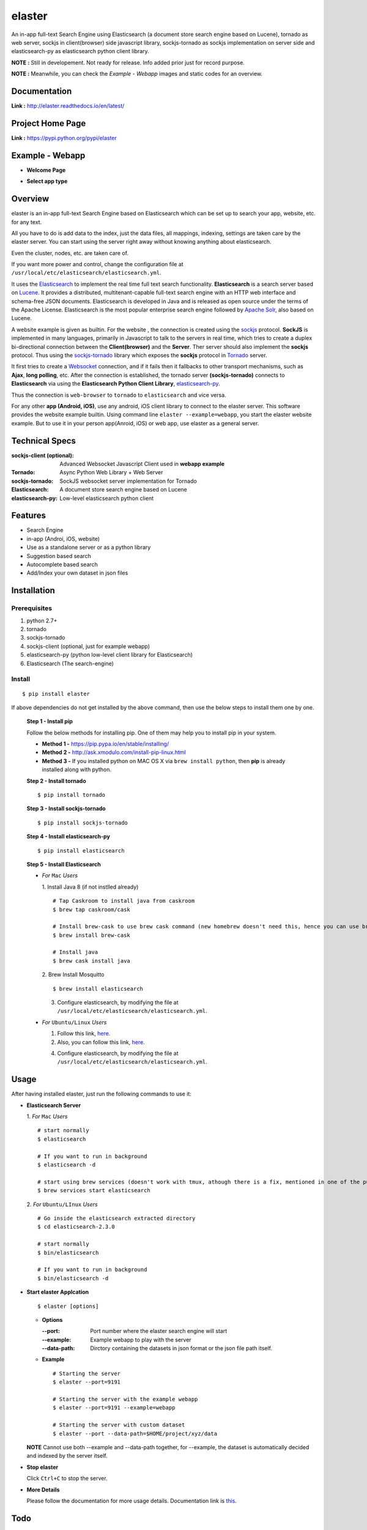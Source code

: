 elaster
========

An in-app full-text Search Engine using Elasticsearch (a document store search engine based on Lucene), tornado as web server, sockjs in client(browser) side javascript library, sockjs-tornado as sockjs implementation on server side and elasticsearch-py as elasticsearch python client library.

**NOTE :** Still in developement. Not ready for release. Info added prior just for record purpose.

**NOTE :** Meanwhile, you can check the *Example - Webapp* images and static codes for an overview. 

Documentation
--------------

**Link :** http://elaster.readthedocs.io/en/latest/


Project Home Page
--------------------

**Link :** https://pypi.python.org/pypi/elaster



Example - Webapp
-----------------

* **Welcome Page**

.. image:: img1.png 


* **Select app type**

.. image:: img2.png 





Overview
---------

elaster is an in-app full-text Search Engine based on Elasticsearch which can be set up to search your app, website, etc. for any text.

All you have to do is add data to the index, just the data files, all mappings, indexing, settings are taken care by the elaster server.
You can start using the server right away without knowing anything about elasticsearch.

Even the cluster, nodes, etc. are taken care of.

If you want more power and control, change the configuration file at ``/usr/local/etc/elasticsearch/elasticsearch.yml``.

It uses the `Elasticsearch <https://www.elastic.co/products/elasticsearch>`_  to implement the real time full text search functionality. **Elasticsearch** is a search server based on `Lucene <http://lucene.apache.org/>`_. It provides a distributed, multitenant-capable full-text search engine with an HTTP web interface and schema-free JSON documents. Elasticsearch is developed in Java and is released as open source under the terms of the Apache License. Elasticsearch is the most popular enterprise search engine followed by `Apache Solr <https://en.wikipedia.org/wiki/Apache_Solr>`_, also based on Lucene.

A website example is given as builtin. For the website , the connection is created using the `sockjs <https://github.com/sockjs/sockjs-client>`_ protocol. **SockJS** is implemented in many languages, primarily in Javascript to talk to the servers in real time, which tries to create a duplex bi-directional connection between the **Client(browser)** and the **Server**. Ther server should also implement the **sockjs** protocol. Thus using the  `sockjs-tornado <https://github.com/MrJoes/sockjs-tornado>`_ library which exposes the **sockjs** protocol in `Tornado <http://www.tornadoweb.org/>`_ server.

It first tries to create a `Websocket <https://en.wikipedia.org/wiki/WebSocket>`_ connection, and if it fails then it fallbacks to other transport mechanisms, such as **Ajax**, **long polling**, etc. After the connection is established, the tornado server **(sockjs-tornado)** connects to **Elasticsearch** via using the **Elasticsearch Python Client Library**, `elasticsearch-py <https://pypi.python.org/pypi/elasticsearch>`_.

Thus the connection is ``web-browser`` to ``tornado`` to ``elasticsearch`` and vice versa.

For any other **app (Android, iOS)**, use any android, iOS client library to connect to the elaster server. This software provides the website example builtin. Using command line ``elaster --example=webapp``, you start the elaster website example. But to use it in your person app(Anroid, iOS) or web app, use elaster as a general server.



Technical Specs
----------------


:sockjs-client (optional): Advanced Websocket Javascript Client used in **webapp example**
:Tornado: Async Python Web Library + Web Server
:sockjs-tornado: SockJS websocket server implementation for Tornado
:Elasticsearch: A document store search engine based on Lucene
:elasticsearch-py: Low-level elasticsearch python client



Features
---------

* Search Engine
* in-app (Androi, iOS, website)
* Use as a standalone server or as a python library
* Suggestion based search 
* Autocomplete based search
* Add/Index your own dataset in json files





Installation
------------

Prerequisites
~~~~~~~~~~~~~

1. python 2.7+
2. tornado
3. sockjs-tornado 
4. sockjs-client (optional, just for example webapp)
5. elasticsearch-py (python low-level client library for Elasticsearch)
6. Elasticsearch (The search-engine)


Install
~~~~~~~
::

        $ pip install elaster

If above dependencies do not get installed by the above command, then use the below steps to install them one by one.

 **Step 1 - Install pip**

 Follow the below methods for installing pip. One of them may help you to install pip in your system.

 * **Method 1 -**  https://pip.pypa.io/en/stable/installing/

 * **Method 2 -** http://ask.xmodulo.com/install-pip-linux.html

 * **Method 3 -** If you installed python on MAC OS X via ``brew install python``, then **pip** is already installed along with python.


 **Step 2 - Install tornado**
 ::

         $ pip install tornado

 **Step 3 - Install sockjs-tornado**
 ::

         $ pip install sockjs-tornado


 **Step 4 - Install elasticsearch-py**
 ::

         $ pip install elasticsearch


 **Step 5 - Install Elasticsearch**
 
 * *For* ``Mac`` *Users*
 
   1. Install Java 8 (if not instlled already)
   ::

          # Tap Caskroom to install java from caskroom
          $ brew tap caskroom/cask 

          # Install brew-cask to use brew cask command (new homebrew doesn't need this, hence you can use brew cask just by tapping Caskroom)
          $ brew install brew-cask

          # Install java
          $ brew cask install java



   2. Brew Install Mosquitto
   ::

         $ brew install elasticsearch

   3. Configure elasticsearch, by modifying the file at ``/usr/local/etc/elasticsearch/elasticsearch.yml``.

 * *For* ``Ubuntu/Linux`` *Users*

   1. Follow this link, `here <https://www.elastic.co/guide/en/elasticsearch/reference/current/setup.html>`_.

   

   2. Also, you can follow this link, `here <https://www.digitalocean.com/community/tutorials/how-to-install-and-configure-elasticsearch-on-ubuntu-14-04>`_.
   


   4. Configure elasticsearch, by modifying the file at ``/usr/local/etc/elasticsearch/elasticsearch.yml``.




Usage
-----

After having installed elaster, just run the following commands to use it:

* **Elasticsearch Server**
  
  1. *For* ``Mac`` *Users*
  ::

        # start normally
        $ elasticsearch
         
        # If you want to run in background
        $ elasticsearch -d 

        # start using brew services (doesn't work with tmux, athough there is a fix, mentioned in one of the pull requests and issues)
        $ brew services start elasticsearch


  2. *For* ``Ubuntu/LInux`` *Users*
  ::

          # Go inside the elasticsearch extracted directory
          $ cd elasticsearch-2.3.0

          # start normally
          $ bin/elasticsearch

          # If you want to run in background
          $ bin/elasticsearch -d 



* **Start elaster Applcation**
  ::

          $ elaster [options]

  - **Options**

    :--port: Port number where the elaster search engine will start
    :--example: Example webapp to play with the server
    :--data-path: Dirctory containing the datasets in json format or the json file path itself.


  - **Example**
    ::

          # Starting the server
          $ elaster --port=9191

          # Starting the server with the example webapp
          $ elaster --port=9191 --example=webapp

          # Starting the server with custom dataset 
          $ elaster --port --data-path=$HOME/project/xyz/data

  **NOTE** Cannot use both --example and --data-path together, for --example, the dataset is automatically decided and indexed by the server itself.        
  
* **Stop elaster**



  Click ``Ctrl+C`` to stop the server.


* **More Details** 

  Please follow the documentation for more usage details. Documentation link is `this <http://elaster.readthedocs.io/en/latest/>`_.

Todo
-----

1. Add Blog post regarding this topic.


